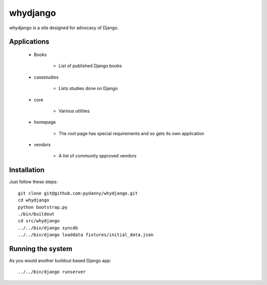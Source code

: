 ============
whydjango
============

whydjango is a site designed for advocacy of Django.

Applications
============

 - Books
 
    - List of published Django books

 - casestudies
 
    - Lists studies done on Django
    
 - core
 
    - Various utilities
    
 - homepage
 
    - The root page has special requirements and so gets its own application
 
 - vendors
 
    - A list of community approved vendors
    
Installation
============

Just follow these steps::

    git clone git@github.com:pydanny/whydjango.git
    cd whydjango
    python bootstrap.py
    ./bin/buildout
    cd src/whydjango
    ../../bin/django syncdb
    ../../bin/django loaddata fixtures/initial_data.json
    
Running the system
==================

As you would another buildout based Django app::

    ../../bin/django runserver